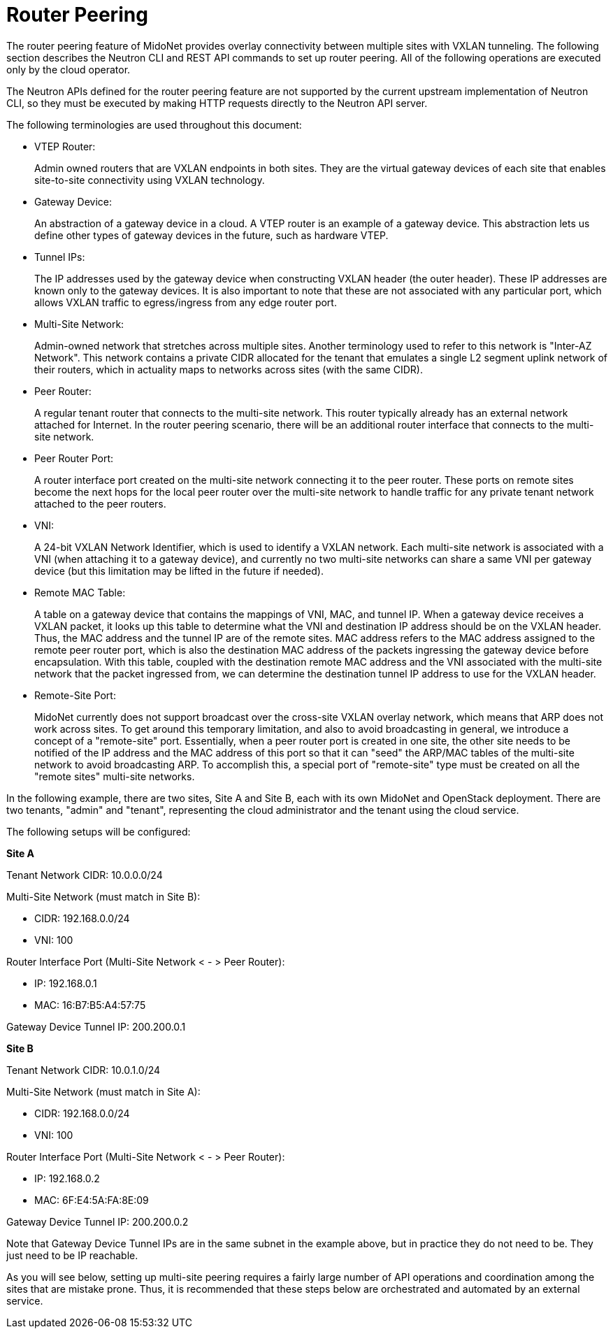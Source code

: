 [[router_peering]]
= Router Peering

The router peering feature of MidoNet provides overlay connectivity between
multiple sites with VXLAN tunneling. The following section describes the Neutron
CLI and REST API commands to set up router peering. All of the following
operations are executed only by the cloud operator.

The Neutron APIs defined for the router peering feature are not supported by the
current upstream implementation of Neutron CLI, so they must be executed by
making HTTP requests directly to the Neutron API server.

The following terminologies are used throughout this document:

* VTEP Router:
+
Admin owned routers that are VXLAN endpoints in both sites. They are the virtual
gateway devices of each site that enables site-to-site connectivity using VXLAN
technology.

* Gateway Device:
+
An abstraction of a gateway device in a cloud. A VTEP router is an example of a
gateway device. This abstraction lets us define other types of gateway devices
in the future, such as hardware VTEP.

* Tunnel IPs:
+
The IP addresses used by the gateway device when constructing VXLAN header (the
outer header). These IP addresses are known only to the gateway devices. It is
also important to note that these are not associated with any particular port,
which allows VXLAN traffic to egress/ingress from any edge router port.

* Multi-Site Network:
+
Admin-owned network that stretches across multiple sites. Another terminology
used to refer to this network is "Inter-AZ Network". This network contains a
private CIDR allocated for the tenant that emulates a single L2 segment uplink
network of their routers, which in actuality maps to networks across sites (with
the same CIDR).

* Peer Router:
+
A regular tenant router that connects to the multi-site network. This router
typically already has an external network attached for Internet. In the router
peering scenario, there will be an additional router interface that connects to
the multi-site network.

* Peer Router Port:
+
A router interface port created on the multi-site network connecting it to the
peer router. These ports on remote sites become the next hops for the local peer
router over the multi-site network to handle traffic for any private tenant
network attached to the peer routers.

* VNI:
+
A 24-bit VXLAN Network Identifier, which is used to identify a VXLAN network.
Each multi-site network is associated with a VNI (when attaching it to a gateway
device), and currently no two multi-site networks can share a same VNI per
gateway device (but this limitation may be lifted in the future if needed).

* Remote MAC Table:
+
A table on a gateway device that contains the mappings of VNI, MAC, and tunnel
IP. When a gateway device receives a VXLAN packet, it looks up this table to
determine what the VNI and destination IP address should be on the VXLAN header.
Thus, the MAC address and the tunnel IP are of the remote sites. MAC address
refers to the MAC address assigned to the remote peer router port, which is also
the destination MAC address of the packets ingressing the gateway device before
encapsulation. With this table, coupled with the destination remote MAC address
and the VNI associated with the multi-site network that the packet ingressed
from, we can determine the destination tunnel IP address to use for the VXLAN
header.

* Remote-Site Port:
+
MidoNet currently does not support broadcast over the cross-site VXLAN overlay
network, which means that ARP does not work across sites. To get around this
temporary limitation, and also to avoid broadcasting in general, we introduce a
concept of a "remote-site" port.  Essentially, when a peer router port is
created in one site, the other site needs to be notified of the IP address and
the MAC address of this port so that it can "seed" the ARP/MAC tables of the
multi-site network to avoid broadcasting ARP. To accomplish this, a special port
of "remote-site" type must be created on all the "remote sites" multi-site
networks.

In the following example, there are two sites, Site A and Site B, each with its
own MidoNet and OpenStack deployment. There are two tenants, "admin" and
"tenant", representing the cloud administrator and the tenant using the cloud
service.

The following setups will be configured:

*Site A*

Tenant Network CIDR: 10.0.0.0/24

Multi-Site Network (must match in Site B):

* CIDR: 192.168.0.0/24
* VNI: 100

Router Interface Port (Multi-Site Network < - > Peer Router):

* IP: 192.168.0.1
* MAC: 16:B7:B5:A4:57:75

Gateway Device Tunnel IP: 200.200.0.1

*Site B*

Tenant Network CIDR: 10.0.1.0/24

Multi-Site Network (must match in Site A):

* CIDR: 192.168.0.0/24
* VNI: 100

Router Interface Port (Multi-Site Network < - > Peer Router):

* IP: 192.168.0.2
* MAC: 6F:E4:5A:FA:8E:09

Gateway Device Tunnel IP: 200.200.0.2

Note that Gateway Device Tunnel IPs are in the same subnet in the example above,
but in practice they do not need to be. They just need to be IP reachable.

As you will see below, setting up multi-site peering requires a fairly large
number of API operations and coordination among the sites that are mistake
prone. Thus, it is recommended that these steps below are orchestrated and
automated by an external service.

++++
<?dbhtml stop-chunking?>
++++
